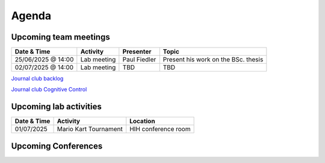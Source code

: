 Agenda
=====

.. _team-meetings:

Upcoming team meetings
------------

.. list-table::
  :widths: auto
  :header-rows: 1

  * - Date & Time
    - Activity
    - Presenter
    - Topic
  * - 25/06/2025 @ 14:00
    - Lab meeting
    - Paul Fiedler
    - Present his work on the BSc. thesis
  * - 02/07/2025 @ 14:00
    - Lab meeting
    - TBD
    - TBD

`Journal club backlog <https://docs.google.com/document/d/1bJqVSzknrPOcIwVknGQa5QZWWZV_vq9BLMu3w0eH9Jg/edit#>`_

`Journal club Cognitive Control <https://docs.google.com/spreadsheets/d/1B9n23_qTfBtQ9n9nmRXl3Ic2LAWvSwcMFDy4bFNXoZ0/edit#gid=0>`_


.. _lab-activities:

Upcoming lab activities
------------

.. list-table::
  :widths: auto
  :header-rows: 1

  * - Date & Time
    - Activity
    - Location
  * - 01/07/2025
    - Mario Kart Tournament
    - HIH conference room

.. _conferences:

Upcoming Conferences
------------

.. list-table::
  :widths: auto
  :header-rows: 1

  * - Dates
    - Conference
    - Location
    - Abstract
    - Registration
    - `CCN 2025 <https://2025.ccneuro.org/>`_
    - Amsterdam, NL
    - TBA
    - TBA
  * - 15-20/09/2025
    - `ICON 2025 <https://icon2025.pt/>`_
    - Porto, PT
    - `30/04/2025 <https://icon2025.pt/authors/abstract-submission-poster>`_
    - `01/01/2025 <https://icon2025.pt/registration>`_
